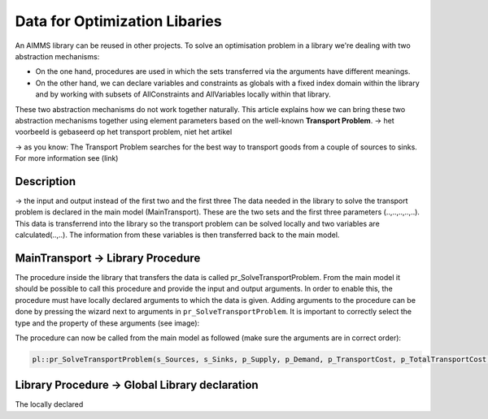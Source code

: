 Data for Optimization Libaries
==============================

An AIMMS library can be reused in other projects. To solve an optimisation problem in a library we're dealing with two abstraction mechanisms:

* On the one hand, procedures are used in which the sets transferred via the arguments have different meanings.
* On the other hand, we can declare variables and constraints as globals with a fixed index domain within the library and by working with subsets of AllConstraints and AllVariables locally within that library.

These two abstraction mechanisms do not work together naturally.
This article explains how we can bring these two abstraction mechanisms together using element parameters based on the well-known **Transport Problem**. 
-> het voorbeeld is gebaseerd op het transport problem, niet het artikel 

-> as you know:
The Transport Problem searches for the best way to transport goods from a couple of sources to sinks. For more information see (link)



.. image:: images/TransportProblem.png
   :scale: 50 %


Description
-----------

.. image:: images/data.png
   :scale: 50 %

-> the input and output instead of the first two and the first three
The data needed in the library to solve the transport problem is declared in the main model (MainTransport). These are the two sets and the first three parameters (..,..,..,..,..). This data is transferrend into the library so the transport problem can be solved locally and two variables are calculated(..,..). The information from these variables is then transferred back to the main model. 



MainTransport -> Library Procedure 
----------------------------------
The procedure inside the library that transfers the data is called pr_SolveTransportProblem. From the main model it should be possible to call this procedure and provide the input and output arguments. In order to enable this, the procedure must have locally declared arguments to which the data is given. Adding arguments to the procedure can be done by pressing the wizard next to arguments in ``pr_SolveTransportProblem``. It is important to correctly select the type and the property of these arguments (see image):

.. image:: images/Arguments.png
   :scale: 50 %

The procedure can now be called from the main model as followed (make sure the arguments are in correct order):

.. code-block:: aimms

	pl::pr_SolveTransportProblem(s_Sources, s_Sinks, p_Supply, p_Demand, p_TransportCost, p_TotalTransportCost, p_Transport);




Library Procedure -> Global Library declaration
-----------------------------------------------
The locally declared 














